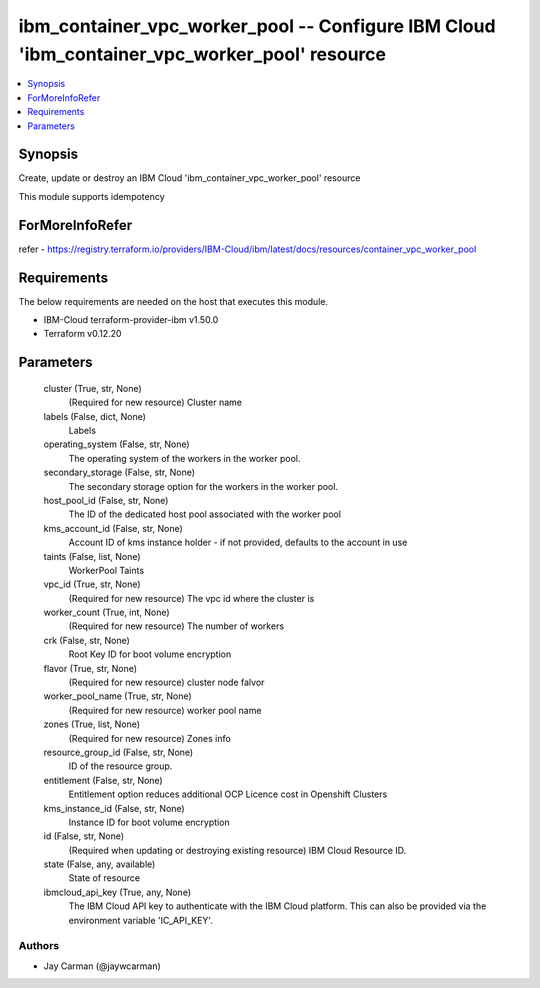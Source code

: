 
ibm_container_vpc_worker_pool -- Configure IBM Cloud 'ibm_container_vpc_worker_pool' resource
=============================================================================================

.. contents::
   :local:
   :depth: 1


Synopsis
--------

Create, update or destroy an IBM Cloud 'ibm_container_vpc_worker_pool' resource

This module supports idempotency


ForMoreInfoRefer
----------------
refer - https://registry.terraform.io/providers/IBM-Cloud/ibm/latest/docs/resources/container_vpc_worker_pool

Requirements
------------
The below requirements are needed on the host that executes this module.

- IBM-Cloud terraform-provider-ibm v1.50.0
- Terraform v0.12.20



Parameters
----------

  cluster (True, str, None)
    (Required for new resource) Cluster name


  labels (False, dict, None)
    Labels


  operating_system (False, str, None)
    The operating system of the workers in the worker pool.


  secondary_storage (False, str, None)
    The secondary storage option for the workers in the worker pool.


  host_pool_id (False, str, None)
    The ID of the dedicated host pool associated with the worker pool


  kms_account_id (False, str, None)
    Account ID of kms instance holder - if not provided, defaults to the account in use


  taints (False, list, None)
    WorkerPool Taints


  vpc_id (True, str, None)
    (Required for new resource) The vpc id where the cluster is


  worker_count (True, int, None)
    (Required for new resource) The number of workers


  crk (False, str, None)
    Root Key ID for boot volume encryption


  flavor (True, str, None)
    (Required for new resource) cluster node falvor


  worker_pool_name (True, str, None)
    (Required for new resource) worker pool name


  zones (True, list, None)
    (Required for new resource) Zones info


  resource_group_id (False, str, None)
    ID of the resource group.


  entitlement (False, str, None)
    Entitlement option reduces additional OCP Licence cost in Openshift Clusters


  kms_instance_id (False, str, None)
    Instance ID for boot volume encryption


  id (False, str, None)
    (Required when updating or destroying existing resource) IBM Cloud Resource ID.


  state (False, any, available)
    State of resource


  ibmcloud_api_key (True, any, None)
    The IBM Cloud API key to authenticate with the IBM Cloud platform. This can also be provided via the environment variable 'IC_API_KEY'.













Authors
~~~~~~~

- Jay Carman (@jaywcarman)

